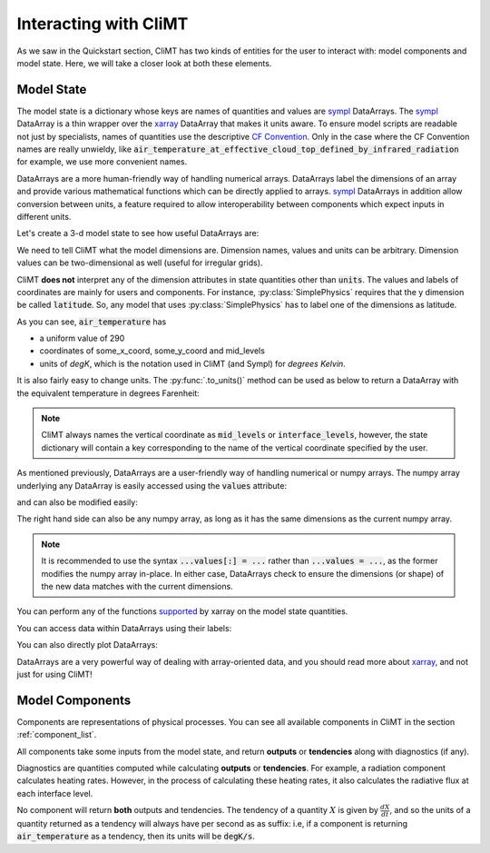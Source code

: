 .. highlight:: python

======================
Interacting with CliMT
======================

As we saw in the Quickstart section, CliMT has two
kinds of entities for the user to interact with:
model components and model state. Here, we will take
a closer look at both these elements.

Model State
------------

The model state is a dictionary whose keys are names of
quantities and values are `sympl`_ DataArrays. The `sympl`_ DataArray is
a thin wrapper over the `xarray`_ DataArray that makes it units aware. To ensure
model scripts are readable not just by specialists, names
of quantities use the descriptive `CF Convention`_. Only
in the case where the CF Convention names are really
unwieldy, like :code:`air_temperature_at_effective_cloud_top_defined_by_infrared_radiation` for
example, we use more convenient names.

DataArrays are a more human-friendly way of handling numerical arrays.
DataArrays label the dimensions of an array and provide
various mathematical functions which can be directly
applied to arrays. `sympl`_ DataArrays in addition allow conversion
between units, a feature required to allow interoperability between
components which expect inputs in different units.


Let's create a 3-d model state to see how useful DataArrays are:

.. ipython:: python

   import climt
   import matplotlib.pyplot as plt
   import numpy as np

   # Create some components
   radiation = climt.GrayLongwaveRadiation()
   condensation = climt.GridScaleCondensation()

We need to tell CliMT what the model dimensions are. Dimension
names, values and units can be arbitrary. Dimension values can be
two-dimensional as well (useful for irregular grids).

.. ipython:: python

   # x coordinate is called 'some_x_coord'
   x = dict(label='some_x_coord',
            values=np.linspace(0, 20, 10),
            dims='some_x_coord',
            units='kilometer')


   # y coordinate is called 'some_y_coord'
   y = dict(label='some_y_coord',
            values=np.linspace(0, 20, 10),
            dims='some_y_coord',
            units='degrees_north')

   # Get a state dictionary filled with required quantities
   # for the components to run
   state = climt.get_default_state([radiation], x=x, y=y)

   state['air_temperature']

CliMT **does not** interpret any of the dimension attributes in
state quantities other than :code:`units`. The values and labels of coordinates
are mainly for users and components. For instance, :py:class:`SimplePhysics`
requires that the y dimension be called :code:`latitude`. So, any
model that uses :py:class:`SimplePhysics` has to label one of the
dimensions as latitude.

As you can see, :code:`air_temperature` has

* a uniform value of 290
* coordinates of some_x_coord, some_y_coord and mid_levels
* units of *degK*, which is the notation used in CliMT (and Sympl) for
  *degrees Kelvin*.

It is also fairly easy to change units. The :py:func:`.to_units()` method can
be used as below to return a DataArray with the equivalent temperature in degrees Farenheit:

.. ipython:: python

    state['air_temperature'].to_units('degF')


.. note::

    CliMT always names the vertical coordinate as :code:`mid_levels` or :code:`interface_levels`,
    however, the state dictionary will contain a key corresponding to the name
    of the vertical coordinate specified by the user.

As mentioned previously, DataArrays are a user-friendly way of handling numerical or numpy
arrays. The numpy array underlying any DataArray is easily accessed using the :code:`values`
attribute:

.. ipython:: python

    type(state['air_temperature'].values)

and can also be modified easily:

.. ipython:: python

    state['air_temperature'].values[:] = 291

The right hand side can also be any numpy array, as long as it has the same dimensions as the
current numpy array.

.. note::

    It is recommended to use the syntax :code:`...values[:] = ...` rather than :code:`...values =
    ...`, as the former modifies the numpy array in-place. In either case, DataArrays check to
    ensure the dimensions (or shape) of the new data matches with the current dimensions. 

You can perform any of the functions `supported`_ by xarray on
the model state quantities.

.. ipython:: python

    state['air_temperature'].sum()

You can access data within DataArrays using their labels:

.. ipython:: python

    state['air_temperature'].loc[dict(mid_levels=[10, 11],
                                     some_x_coord=slice(0,5))]

You can also directly plot DataArrays:

.. ipython:: python

    state['air_temperature'].plot()
    plt.show()

DataArrays are a very powerful way of dealing with array-oriented data, and
you should read more about `xarray`_, and not just for using CliMT!

Model Components
-----------------

Components are representations of physical processes. You can see
all available components in CliMT in the section :ref:`component_list`.

All components take some inputs from the model state, and return **outputs** or
**tendencies** along with diagnostics (if any).

Diagnostics are quantities computed while calculating **outputs** or **tendencies**.
For example, a radiation component calculates heating rates. However, in the process
of calculating these heating rates, it also calculates the radiative flux at each
interface level.

.. ipython:: python

    # These are the tendencies returned by radiation
    radiation.tendencies

    # These are the diagnostics returned by radiation
    radiation.diagnostics

    # These are the outputs returned by condensation
    condensation.outputs

    # These are the diagnostics returned by condensation
    condensation.diagnostics

No component will return **both** outputs and tendencies. The
tendency of a quantity :math:`X` is given by :math:`\frac{dX}{dt}`, and so
the units of a quantity returned as a tendency will always have per second
as as suffix: i.e, if a component is returning :code:`air_temperature` as
a tendency, then its units will be :code:`degK/s`.



.. _xarray: http://xarray.pydata.org

.. _sympl: http://sympl.readthedocs.io

.. _supported: http://xarray.pydata.org/en/stable/computation.html

.. _CF Convention: http://cfconventions.org/Data/cf-standard-names/41/build/cf-standard-name-table.html
